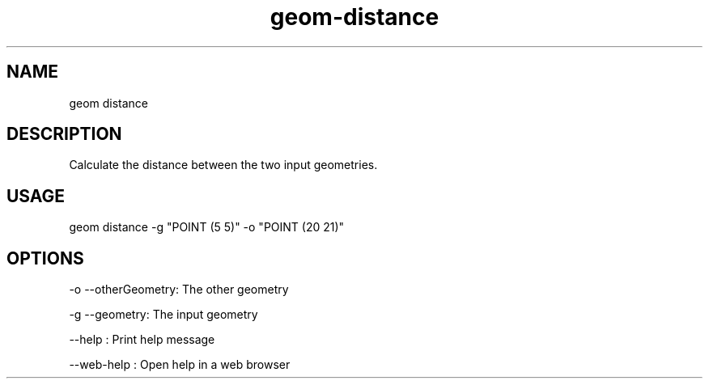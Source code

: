 .TH "geom-distance" "1" "4 May 2012" "version 0.1"
.SH NAME
geom distance
.SH DESCRIPTION
Calculate the distance between the two input geometries.
.SH USAGE
geom distance -g "POINT (5 5)" -o "POINT (20 21)"
.SH OPTIONS
-o --otherGeometry: The other geometry
.PP
-g --geometry: The input geometry
.PP
--help : Print help message
.PP
--web-help : Open help in a web browser
.PP
